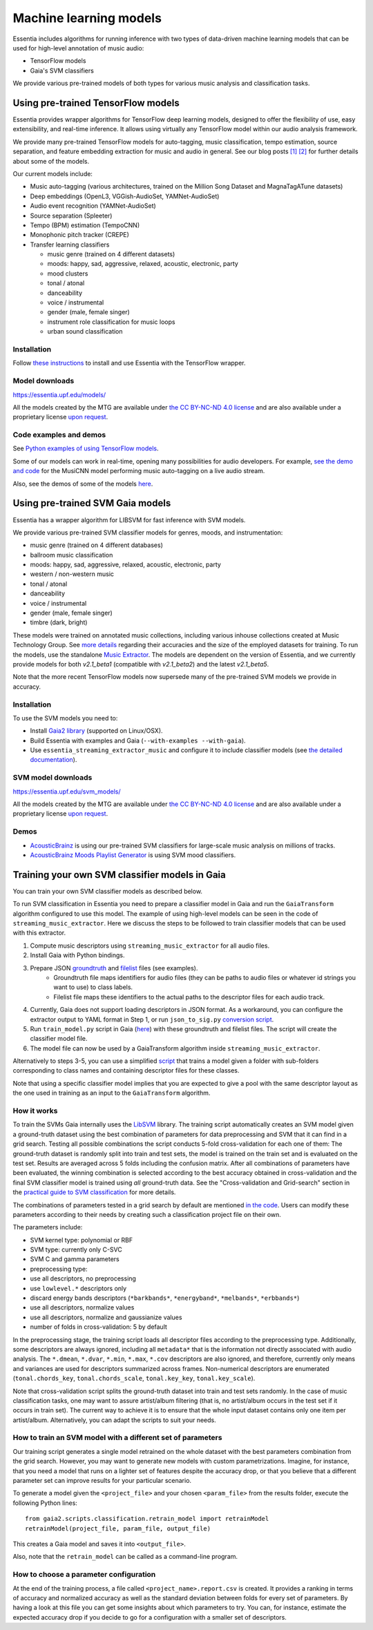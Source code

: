 .. How to use TensorFlow models and Gaia SVM classifiers 

Machine learning models
=======================

Essentia includes algorithms for running inference with two types of data-driven machine learning models that can be used for high-level annotation of music audio:

* TensorFlow models
* Gaia's SVM classifiers

We provide various pre-trained models of both types for various music analysis and classification tasks.


Using pre-trained TensorFlow models
-----------------------------------

Essentia provides wrapper algorithms for TensorFlow deep learning models, designed to offer the flexibility of use, easy extensibility, and real-time inference. It allows using virtually any TensorFlow model within our audio analysis framework.

We provide many pre-trained TensorFlow models for auto-tagging, music classification, tempo estimation, source separation, and feature embedding extraction for music and audio in general. See our blog posts `[1] <https://mtg.github.io/essentia-labs/news/tensorflow/2019/10/19/tensorflow-models-in-essentia/>`_ `[2] <https://mtg.github.io/essentia-labs/news/tensorflow/2020/01/16/tensorflow-models-released/>`_ for further details about some of the models.

Our current models include:

* Music auto-tagging (various architectures, trained on the Million Song Dataset and MagnaTagATune datasets)
* Deep embeddings (OpenL3, VGGish-AudioSet, YAMNet-AudioSet)
* Audio event recognition (YAMNet-AudioSet)
* Source separation (Spleeter)
* Tempo (BPM) estimation (TempoCNN)
* Monophonic pitch tracker (CREPE)
* Transfer learning classifiers

  - music genre (trained on 4 different datasets)
  - moods: happy, sad, aggressive, relaxed, acoustic, electronic, party
  - mood clusters
  - tonal / atonal
  - danceability
  - voice / instrumental
  - gender (male, female singer)
  - instrument role classification for music loops
  - urban sound classification


Installation
^^^^^^^^^^^^

Follow `these instructions <https://mtg.github.io/essentia-labs/news/tensorflow/2019/10/19/tensorflow-models-in-essentia/>`_ to install and use Essentia with the TensorFlow wrapper.

Model downloads
^^^^^^^^^^^^^^^

https://essentia.upf.edu/models/

All the models created by the MTG are available under `the CC BY-NC-ND 4.0 license <https://creativecommons.org/licenses/by-nc-nd/4.0/>`_ and are also available under a proprietary license `upon request <https://www.upf.edu/web/mtg/contact>`_. 


Code examples and demos
^^^^^^^^^^^^^^^^^^^^^^^


See `Python examples of using TensorFlow models <essentia_python_examples.html#inference-with-tensorflow-models>`_.


Some of our models can work in real-time, opening many possibilities for audio developers. For example, `see the demo and code <https://mtg.github.io/essentia-labs/news/tensorflow/2020/04/23/tensorflow-real-time/>`_ for the MusiCNN model performing music auto-tagging on a live audio stream.

.. raw:: html

    <iframe width="560" height="315" src="https://www.youtube.com/embed/xMUcY7_n4kQ" frameborder="0" allow="accelerometer; autoplay; clipboard-write; encrypted-media; gyroscope; picture-in-picture" allowfullscreen></iframe>

    <iframe width="560" height="315" src="https://www.youtube.com/embed/yssBE6oafLs" frameborder="0" allow="accelerometer; autoplay; clipboard-write; encrypted-media; gyroscope; picture-in-picture" allowfullscreen></iframe>

Also, see the demos of some of the models `here <demos.html>`_.


Using pre-trained SVM Gaia models
----------------------------------------
Essentia has a wrapper algorithm for LIBSVM for fast inference with SVM models.

We provide various pre-trained SVM classifier models for genres, moods, and instrumentation:

* music genre (trained on 4 different databases)
* ballroom music classification
* moods: happy, sad, aggressive, relaxed, acoustic, electronic, party
* western / non-western music
* tonal / atonal
* danceability
* voice / instrumental
* gender (male, female singer)
* timbre (dark, bright)

These models were trained on annotated music collections, including various inhouse collections created at Music Technology Group. See `more details <https://acousticbrainz.org/datasets/accuracy>`_ regarding their accuracies and the size of the employed datasets for training. To run the models, use the standalone `Music Extractor <streaming_extractor_music.html#high-level-classifier-models>`_. The models are dependent on the version of Essentia, and we currently provide models for both `v2.1_beta1` (compatible with `v2.1_beta2`) and the latest `v2.1_beta5`.

Note that the more recent TensorFlow models now supersede many of the pre-trained SVM models we provide in accuracy.


Installation
^^^^^^^^^^^^
To use the SVM models you need to:

* Install `Gaia2 library <https://github.com/MTG/gaia/blob/master/README.md>`_ (supported on Linux/OSX).
* Build Essentia with examples and Gaia (``--with-examples --with-gaia``).
* Use ``essentia_streaming_extractor_music`` and configure it to include classifier models (see `the detailed documentation <streaming_extractor_music.html>`_).


SVM model downloads
^^^^^^^^^^^^^^^^^^^

https://essentia.upf.edu/svm_models/

All the models created by the MTG are available under `the CC BY-NC-ND 4.0 license <https://creativecommons.org/licenses/by-nc-nd/4.0/>`_ and are also available under a proprietary license `upon request <https://www.upf.edu/web/mtg/contact>`_.


Demos
^^^^^
* `AcousticBrainz <https://acousticbrainz.org>`_ is using our pre-trained SVM classifiers for large-scale music analysis on millions of tracks.

* `AcousticBrainz Moods Playlist Generator <http://mtg.upf.edu/demos/acousticbrainz/moods>`_  is using SVM mood classifiers.


Training your own SVM classifier models in Gaia
-----------------------------------------------

You can train your own SVM classifier models as described below.

To run SVM classification in Essentia you need to prepare a classifier model in Gaia and run the ``GaiaTransform`` algorithm configured to use this model. The example of using high-level models can be seen in the code of ``streaming_music_extractor``. Here we discuss the steps to be followed to train classifier models that can be used with this extractor.

1. Compute music descriptors using ``streaming_music_extractor`` for all audio files.
2. Install Gaia with Python bindings.
3. Prepare JSON `groundtruth <https://github.com/MTG/gaia/blob/master/src/bindings/pygaia/scripts/classification/groundtruth_example.yaml>`_ and `filelist <https://github.com/MTG/gaia/blob/master/src/bindings/pygaia/scripts/classification/filelist_example.yaml>`_ files (see examples).
    - Groundtruth file maps identifiers for audio files (they can be paths to audio files or whatever id strings you want to use) to class labels. 
    - Filelist file maps these identifiers to the actual paths to the descriptor files for each audio track. 
4. Currently, Gaia does not support loading descriptors in JSON format. As a workaround, you can configure the extractor output to YAML format in Step 1, or run ``json_to_sig.py`` `conversion script <https://github.com/MTG/gaia/blob/master/src/bindings/pygaia/scripts/classification/json_to_sig.py>`_.
5. Run ``train_model.py`` script in Gaia (`here <https://github.com/MTG/gaia/blob/master/src/bindings/pygaia/scripts/classification/train_model.py>`_) with these groundtruth and filelist files. The script will create the classifier model file. 

6. The model file can now be used by a GaiaTransform algorithm inside ``streaming_music_extractor``. 

Alternatively to steps 3-5, you can use a simplified `script <https://github.com/MTG/gaia/blob/master/src/bindings/pygaia/scripts/classification/train_model_from_sigs.py>`_ that trains a model given a folder with sub-folders corresponding to class names and containing descriptor files for these classes. 

Note that using a specific classifier model implies that you are expected to give a pool with the same descriptor layout as the one used in training as an input to the ``GaiaTransform`` algorithm.

How it works
^^^^^^^^^^^^

To train the SVMs Gaia internally uses the `LibSVM <https://www.csie.ntu.edu.tw/~cjlin/libsvm/>`_ library. The training script automatically creates an SVM model given a ground-truth dataset using the best combination of parameters for data preprocessing and SVM that it can find in a grid search. Testing all possible combinations the script conducts 5-fold cross-validation for each one of them: The ground-truth dataset is randomly split into train and test sets, the model is trained on the train set and is evaluated on the test set. Results are averaged across 5 folds including the confusion matrix. After all combinations of parameters have been evaluated, the winning combination is selected according to the best accuracy obtained in cross-validation and the final SVM classifier model is trained using *all* ground-truth data. See the "Cross-validation and Grid-search" section in the `practical guide to SVM classification <https://www.csie.ntu.edu.tw/~cjlin/papers/guide/guide.pdf>`_ for more details.

The combinations of parameters tested in a grid search by default are mentioned `in the code <https://github.com/MTG/gaia/blob/master/src/bindings/pygaia/scripts/classification/classification_project_template.yaml>`_. Users can modify these parameters according to their needs by creating such a classification project file on their own.

The parameters include:

- SVM kernel type: polynomial or RBF
- SVM type: currently only C-SVC
- SVM C and gamma parameters
- preprocessing type:

- use all descriptors, no preprocessing
- use ``lowlevel.*`` descriptors only
- discard energy bands descriptors (``*barkbands*``, ``*energyband*``, ``*melbands*``, ``*erbbands*``)
- use all descriptors, normalize values
- use all descriptors, normalize and gaussianize values

- number of folds in cross-validation: 5 by default

In the preprocessing stage, the training script loads all descriptor files according to the preprocessing type. Additionally, some descriptors are always ignored, including all ``metadata*`` that is the information not directly associated with audio analysis. The ``*.dmean``, ``*.dvar``, ``*.min``, ``*.max``, ``*.cov`` descriptors are also ignored, and therefore, currently only means and variances are used for descriptors summarized across frames. Non-numerical descriptors are enumerated (``tonal.chords_key``, ``tonal.chords_scale``, ``tonal.key_key``, ``tonal.key_scale``).

Note that cross-validation script splits the ground-truth dataset into train and test sets randomly. In the case of music classification tasks, one may want to assure artist/album filtering (that is, no artist/album occurs in the test set if it occurs in train set). The current way to achieve it is to ensure that the whole input dataset contains only one item per artist/album. Alternatively, you can adapt the scripts to suit your needs.

How to train an SVM model with a different set of parameters
^^^^^^^^^^^^^^^^^^^^^^^^^^^^^^^^^^^^^^^^^^^^^^^^^^^^^^^^^^^^

Our training script generates a single model retrained on the whole dataset with the best parameters combination from the grid search. However, you may want to generate new models with custom parametrizations. Imagine, for instance, that you need a model that runs on a lighter set of features despite the accuracy drop, or that you believe that a different parameter set can improve results for your particular scenario.

To generate a model given the ``<project_file>`` and your chosen ``<param_file>`` from the results folder, execute the following Python lines::

  from gaia2.scripts.classification.retrain_model import retrainModel
  retrainModel(project_file, param_file, output_file)

This creates a Gaia model and saves it into ``<output_file>``. 

Also, note that the ``retrain_model`` can be called as a command-line program.


How to choose a parameter configuration
^^^^^^^^^^^^^^^^^^^^^^^^^^^^^^^^^^^^^^^

At the end of the training process, a file called ``<project_name>.report.csv`` is created. It provides a ranking in terms of accuracy and normalized accuracy as well as the standard deviation between folds for every set of parameters. By having a look at this file you can get some insights about which parameters to try. You can, for instance, estimate the expected accuracy drop if you decide to go for a configuration with a smaller set of descriptors.

